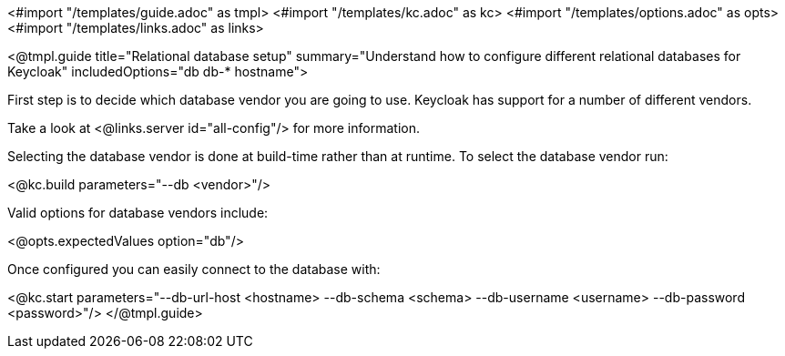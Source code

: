 <#import "/templates/guide.adoc" as tmpl>
<#import "/templates/kc.adoc" as kc>
<#import "/templates/options.adoc" as opts>
<#import "/templates/links.adoc" as links>

<@tmpl.guide
    title="Relational database setup"
    summary="Understand how to configure different relational databases for Keycloak"
    includedOptions="db db-* hostname">

First step is to decide which database vendor you are going to use. Keycloak has support for a number of different vendors.

Take a look at <@links.server id="all-config"/> for more information.

Selecting the database vendor is done at build-time rather than at runtime. To select the database vendor run:

<@kc.build parameters="--db <vendor>"/>

Valid options for database vendors include:

<@opts.expectedValues option="db"/>

Once configured you can easily connect to the database with:

<@kc.start parameters="--db-url-host <hostname> --db-schema <schema> --db-username <username> --db-password <password>"/>
</@tmpl.guide>